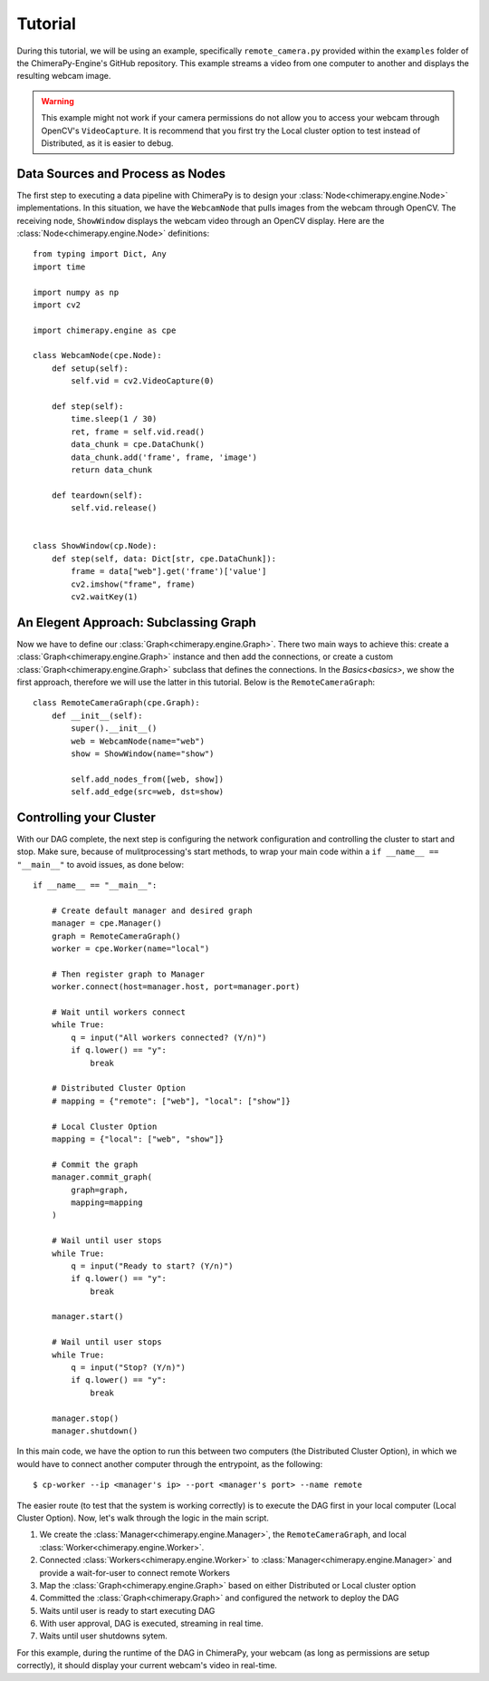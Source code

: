 Tutorial
########
During this tutorial, we will be using an example, specifically ``remote_camera.py`` provided within the ``examples`` folder of the ChimeraPy-Engine's GitHub repository. This example streams a video from one computer to another and displays the resulting webcam image.

.. warning::
   This example might not work if your camera permissions do not allow you to access your webcam through OpenCV's ``VideoCapture``. It is recommend that you first try the Local cluster option to test instead of Distributed, as it is easier to debug.

Data Sources and Process as Nodes
*********************************

The first step to executing a data pipeline with ChimeraPy is to design your :class:`Node<chimerapy.engine.Node>` implementations. In this situation, we have the ``WebcamNode`` that pulls images from the webcam through OpenCV. The receiving node, ``ShowWindow`` displays the webcam video through an OpenCV display. Here are the :class:`Node<chimerapy.engine.Node>` definitions::

    from typing import Dict, Any
    import time

    import numpy as np
    import cv2

    import chimerapy.engine as cpe

    class WebcamNode(cpe.Node):
        def setup(self):
            self.vid = cv2.VideoCapture(0)

        def step(self):
            time.sleep(1 / 30)
            ret, frame = self.vid.read()
            data_chunk = cpe.DataChunk()
            data_chunk.add('frame', frame, 'image')
            return data_chunk

        def teardown(self):
            self.vid.release()


    class ShowWindow(cp.Node):
        def step(self, data: Dict[str, cpe.DataChunk]):
            frame = data["web"].get('frame')['value']
            cv2.imshow("frame", frame)
            cv2.waitKey(1)


An Elegent Approach: Subclassing Graph
**************************************

Now we have to define our :class:`Graph<chimerapy.engine.Graph>`. There two main ways to achieve this: create a :class:`Graph<chimerapy.engine.Graph>` instance and then add the connections, or create a custom :class:`Graph<chimerapy.engine.Graph>` subclass that defines the connections. In the `Basics<basics>`, we show the first approach, therefore we will use the latter in this tutorial. Below is the ``RemoteCameraGraph``::

    class RemoteCameraGraph(cpe.Graph):
        def __init__(self):
            super().__init__()
            web = WebcamNode(name="web")
            show = ShowWindow(name="show")

            self.add_nodes_from([web, show])
            self.add_edge(src=web, dst=show)

Controlling your Cluster
************************

With our DAG complete, the next step is configuring the network configuration and controlling the cluster to start and stop. Make sure, because of mulitprocessing's start methods, to wrap your main code within a ``if __name__ == "__main__"`` to avoid issues, as done below::

    if __name__ == "__main__":

        # Create default manager and desired graph
        manager = cpe.Manager()
        graph = RemoteCameraGraph()
        worker = cpe.Worker(name="local")

        # Then register graph to Manager
        worker.connect(host=manager.host, port=manager.port)

        # Wait until workers connect
        while True:
            q = input("All workers connected? (Y/n)")
            if q.lower() == "y":
                break

        # Distributed Cluster Option
        # mapping = {"remote": ["web"], "local": ["show"]}

        # Local Cluster Option
        mapping = {"local": ["web", "show"]}

        # Commit the graph
        manager.commit_graph(
            graph=graph,
            mapping=mapping
        )

        # Wail until user stops
        while True:
            q = input("Ready to start? (Y/n)")
            if q.lower() == "y":
                break

        manager.start()

        # Wail until user stops
        while True:
            q = input("Stop? (Y/n)")
            if q.lower() == "y":
                break

        manager.stop()
        manager.shutdown()

In this main code, we have the option to run this between two computers (the Distributed Cluster Option), in which we would have to connect another computer through the entrypoint, as the following::

    $ cp-worker --ip <manager's ip> --port <manager's port> --name remote

The easier route (to test that the system is working correctly) is to execute the DAG first in your local computer (Local Cluster Option). Now, let's walk through the logic in the main script.

#. We create the :class:`Manager<chimerapy.engine.Manager>`, the ``RemoteCameraGraph``, and local :class:`Worker<chimerapy.engine.Worker>`.
#. Connected :class:`Workers<chimerapy.engine.Worker>` to :class:`Manager<chimerapy.engine.Manager>` and provide a wait-for-user to connect remote Workers
#. Map the :class:`Graph<chimerapy.engine.Graph>` based on either Distributed or Local cluster option
#. Committed the :class:`Graph<chimerapy.Graph>` and configured the network to deploy the DAG
#. Waits until user is ready to start executing DAG
#. With user approval, DAG is executed, streaming in real time.
#. Waits until user shutdowns sytem.

For this example, during the runtime of the DAG in ChimeraPy, your webcam (as long as permissions are setup correctly), it should display your current webcam's video in real-time.
